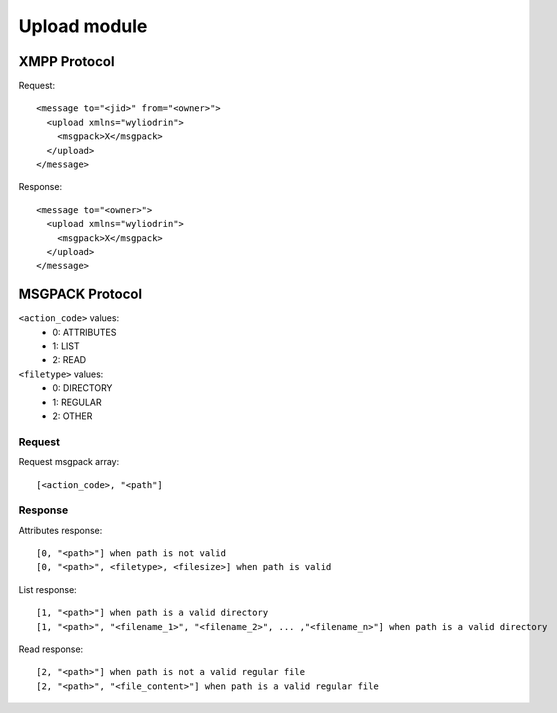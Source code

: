 *************
Upload module
*************

.. highlight:: c

XMPP Protocol
=============
Request:
::
  <message to="<jid>" from="<owner>">
    <upload xmlns="wyliodrin">
      <msgpack>X</msgpack>
    </upload>
  </message>

Response:
::
  <message to="<owner>">
    <upload xmlns="wyliodrin">
      <msgpack>X</msgpack>
    </upload>
  </message>



MSGPACK Protocol
================
``<action_code>`` values:
  - 0: ATTRIBUTES
  - 1: LIST
  - 2: READ

``<filetype>`` values:
  - 0: DIRECTORY
  - 1: REGULAR
  - 2: OTHER


Request
-------
Request msgpack array:
::
  [<action_code>, "<path"]


Response
--------
Attributes response:
::
  [0, "<path>"] when path is not valid
  [0, "<path>", <filetype>, <filesize>] when path is valid

List response:
::
  [1, "<path>"] when path is a valid directory
  [1, "<path>", "<filename_1>", "<filename_2>", ... ,"<filename_n>"] when path is a valid directory

Read response:
::
  [2, "<path>"] when path is not a valid regular file
  [2, "<path>", "<file_content>"] when path is a valid regular file
